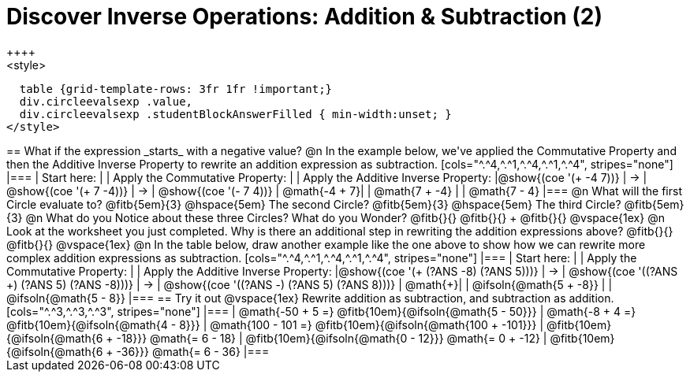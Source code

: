 = Discover Inverse Operations: Addition & Subtraction (2)
++++
<style>
  table {grid-template-rows: 3fr 1fr !important;}
  div.circleevalsexp .value,
  div.circleevalsexp .studentBlockAnswerFilled { min-width:unset; }
</style>
++++

== What if the expression _starts_ with a negative value?

@n In the example below, we've applied the Commutative Property and then the Additive Inverse Property to rewrite an addition expression as subtraction.

[cols="^.^4,^.^1,^.^4,^.^1,^.^4", stripes="none"]
|===
| Start here:   | | Apply the Commutative Property: | | Apply the Additive Inverse Property:
|@show{(coe '(+ -4 7))}  | &rarr; | @show{(coe  '(+ 7 -4))} | &rarr; | @show{(coe  '(- 7 4))}
| @math{-4 + 7}|  | @math{7 + -4} | | @math{7 - 4}
|===

@n What will the first Circle evaluate to? @fitb{5em}{3}  @hspace{5em} The second Circle? @fitb{5em}{3}  @hspace{5em} The third Circle? @fitb{5em}{3}

@n What do you Notice about these three Circles? What do you Wonder? @fitb{}{}

@fitb{}{} +
@fitb{}{}

@vspace{1ex}

@n Look at the worksheet you just completed. Why is there an additional step in rewriting the addition expressions above? @fitb{}{}

@fitb{}{}

@vspace{1ex}

@n In the table below, draw another example like the one above to show how we can rewrite more complex addition expressions as subtraction.

[cols="^.^4,^.^1,^.^4,^.^1,^.^4", stripes="none"]
|===
| Start here:   | | Apply the Commutative Property: | | Apply the Additive Inverse Property:
|@show{(coe '(+ (?ANS -8) (?ANS 5)))}  | &rarr; | @show{(coe  '((?ANS +) (?ANS 5) (?ANS -8)))} | &rarr; | @show{(coe  '((?ANS -) (?ANS 5) (?ANS 8)))}
| @math{+}|  | @ifsoln{@math{5 + -8}} | | @ifsoln{@math{5 - 8}}
|===


== Try it out

@vspace{1ex}

Rewrite addition as subtraction, and subtraction as addition.

[cols="^.^3,^.^3,^.^3", stripes="none"]
|===
| @math{-50 + 5 =} @fitb{10em}{@ifsoln{@math{5 - 50}}}
| @math{-8 + 4 =} @fitb{10em}{@ifsoln{@math{4 - 8}}}
| @math{100 - 101 =} @fitb{10em}{@ifsoln{@math{100 + -101}}}

| @fitb{10em}{@ifsoln{@math{6 + -18}}} @math{= 6 - 18}
| @fitb{10em}{@ifsoln{@math{0 - 12}}} @math{= 0 + -12}
| @fitb{10em}{@ifsoln{@math{6 + -36}}} @math{= 6 - 36}
|===


